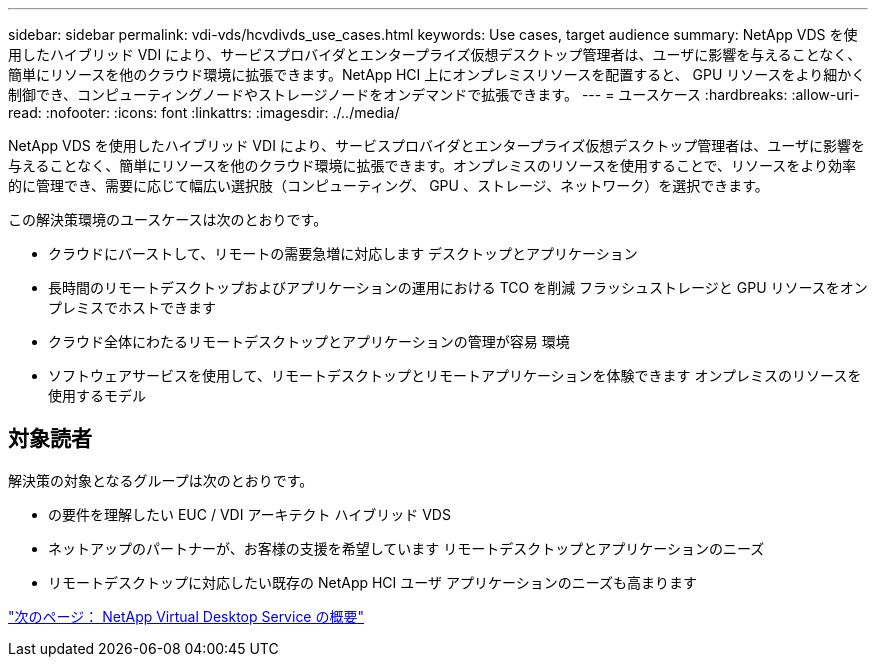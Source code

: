 ---
sidebar: sidebar 
permalink: vdi-vds/hcvdivds_use_cases.html 
keywords: Use cases, target audience 
summary: NetApp VDS を使用したハイブリッド VDI により、サービスプロバイダとエンタープライズ仮想デスクトップ管理者は、ユーザに影響を与えることなく、簡単にリソースを他のクラウド環境に拡張できます。NetApp HCI 上にオンプレミスリソースを配置すると、 GPU リソースをより細かく制御でき、コンピューティングノードやストレージノードをオンデマンドで拡張できます。 
---
= ユースケース
:hardbreaks:
:allow-uri-read: 
:nofooter: 
:icons: font
:linkattrs: 
:imagesdir: ./../media/


NetApp VDS を使用したハイブリッド VDI により、サービスプロバイダとエンタープライズ仮想デスクトップ管理者は、ユーザに影響を与えることなく、簡単にリソースを他のクラウド環境に拡張できます。オンプレミスのリソースを使用することで、リソースをより効率的に管理でき、需要に応じて幅広い選択肢（コンピューティング、 GPU 、ストレージ、ネットワーク）を選択できます。

この解決策環境のユースケースは次のとおりです。

* クラウドにバーストして、リモートの需要急増に対応します デスクトップとアプリケーション
* 長時間のリモートデスクトップおよびアプリケーションの運用における TCO を削減 フラッシュストレージと GPU リソースをオンプレミスでホストできます
* クラウド全体にわたるリモートデスクトップとアプリケーションの管理が容易 環境
* ソフトウェアサービスを使用して、リモートデスクトップとリモートアプリケーションを体験できます オンプレミスのリソースを使用するモデル




== 対象読者

解決策の対象となるグループは次のとおりです。

* の要件を理解したい EUC / VDI アーキテクト ハイブリッド VDS
* ネットアップのパートナーが、お客様の支援を希望しています リモートデスクトップとアプリケーションのニーズ
* リモートデスクトップに対応したい既存の NetApp HCI ユーザ アプリケーションのニーズも高まります


link:hcvdivds_netapp_virtual_desktop_service_overview.html["次のページ： NetApp Virtual Desktop Service の概要"]
